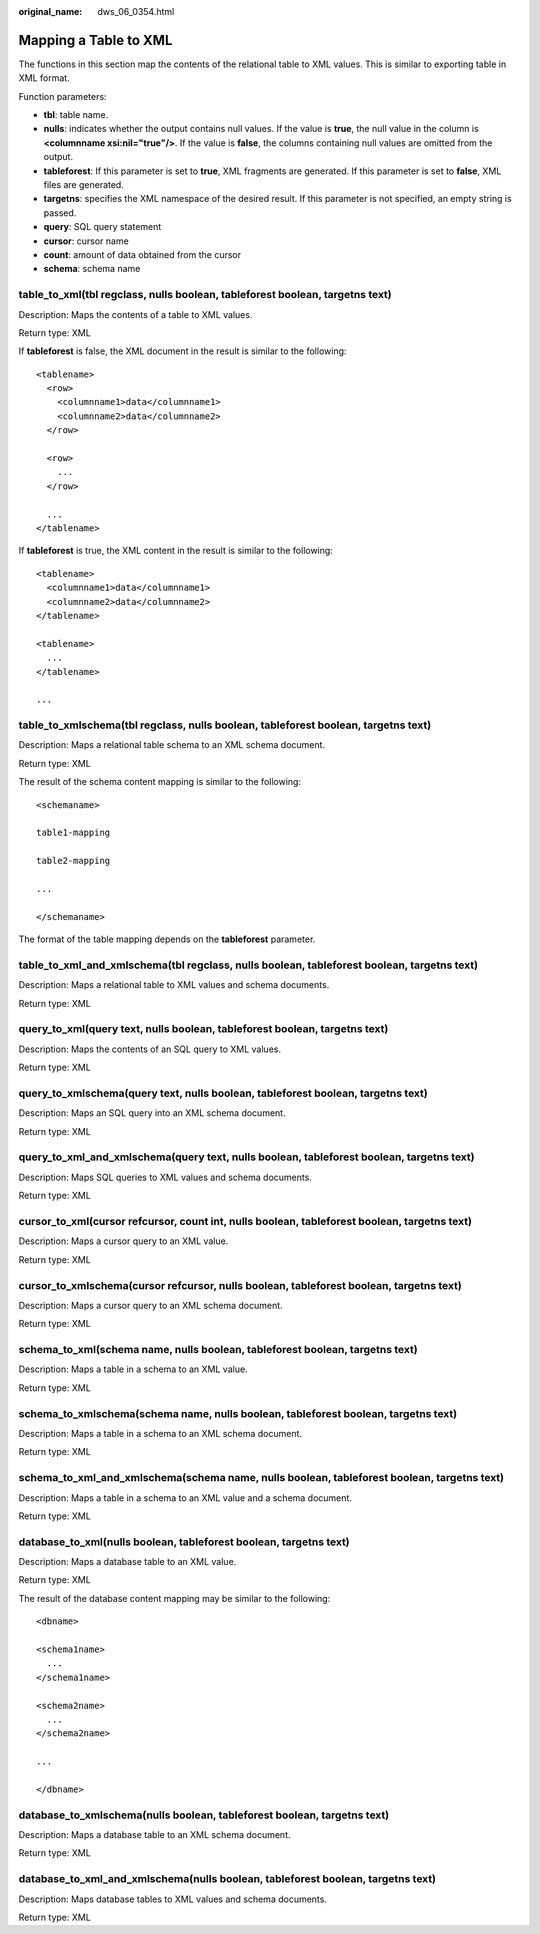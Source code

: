:original_name: dws_06_0354.html

.. _dws_06_0354:

Mapping a Table to XML
======================

The functions in this section map the contents of the relational table to XML values. This is similar to exporting table in XML format.

Function parameters:

-  **tbl**: table name.
-  **nulls**: indicates whether the output contains null values. If the value is **true**, the null value in the column is **<columnname xsi:nil="true"/>**. If the value is **false**, the columns containing null values are omitted from the output.
-  **tableforest**: If this parameter is set to **true**, XML fragments are generated. If this parameter is set to **false**, XML files are generated.
-  **targetns**: specifies the XML namespace of the desired result. If this parameter is not specified, an empty string is passed.
-  **query**: SQL query statement
-  **cursor**: cursor name
-  **count**: amount of data obtained from the cursor
-  **schema**: schema name

table_to_xml(tbl regclass, nulls boolean, tableforest boolean, targetns text)
-----------------------------------------------------------------------------

Description: Maps the contents of a table to XML values.

Return type: XML

If **tableforest** is false, the XML document in the result is similar to the following:

::

   <tablename>
     <row>
       <columnname1>data</columnname1>
       <columnname2>data</columnname2>
     </row>

     <row>
       ...
     </row>

     ...
   </tablename>

If **tableforest** is true, the XML content in the result is similar to the following:

::

   <tablename>
     <columnname1>data</columnname1>
     <columnname2>data</columnname2>
   </tablename>

   <tablename>
     ...
   </tablename>

   ...

table_to_xmlschema(tbl regclass, nulls boolean, tableforest boolean, targetns text)
-----------------------------------------------------------------------------------

Description: Maps a relational table schema to an XML schema document.

Return type: XML

The result of the schema content mapping is similar to the following:

::

   <schemaname>

   table1-mapping

   table2-mapping

   ...

   </schemaname>

The format of the table mapping depends on the **tableforest** parameter.

table_to_xml_and_xmlschema(tbl regclass, nulls boolean, tableforest boolean, targetns text)
-------------------------------------------------------------------------------------------

Description: Maps a relational table to XML values and schema documents.

Return type: XML

query_to_xml(query text, nulls boolean, tableforest boolean, targetns text)
---------------------------------------------------------------------------

Description: Maps the contents of an SQL query to XML values.

Return type: XML

query_to_xmlschema(query text, nulls boolean, tableforest boolean, targetns text)
---------------------------------------------------------------------------------

Description: Maps an SQL query into an XML schema document.

Return type: XML

query_to_xml_and_xmlschema(query text, nulls boolean, tableforest boolean, targetns text)
-----------------------------------------------------------------------------------------

Description: Maps SQL queries to XML values and schema documents.

Return type: XML

cursor_to_xml(cursor refcursor, count int, nulls boolean, tableforest boolean, targetns text)
---------------------------------------------------------------------------------------------

Description: Maps a cursor query to an XML value.

Return type: XML

cursor_to_xmlschema(cursor refcursor, nulls boolean, tableforest boolean, targetns text)
----------------------------------------------------------------------------------------

Description: Maps a cursor query to an XML schema document.

Return type: XML

schema_to_xml(schema name, nulls boolean, tableforest boolean, targetns text)
-----------------------------------------------------------------------------

Description: Maps a table in a schema to an XML value.

Return type: XML

schema_to_xmlschema(schema name, nulls boolean, tableforest boolean, targetns text)
-----------------------------------------------------------------------------------

Description: Maps a table in a schema to an XML schema document.

Return type: XML

schema_to_xml_and_xmlschema(schema name, nulls boolean, tableforest boolean, targetns text)
-------------------------------------------------------------------------------------------

Description: Maps a table in a schema to an XML value and a schema document.

Return type: XML

database_to_xml(nulls boolean, tableforest boolean, targetns text)
------------------------------------------------------------------

Description: Maps a database table to an XML value.

Return type: XML

The result of the database content mapping may be similar to the following:

::

   <dbname>

   <schema1name>
     ...
   </schema1name>

   <schema2name>
     ...
   </schema2name>

   ...

   </dbname>

database_to_xmlschema(nulls boolean, tableforest boolean, targetns text)
------------------------------------------------------------------------

Description: Maps a database table to an XML schema document.

Return type: XML

database_to_xml_and_xmlschema(nulls boolean, tableforest boolean, targetns text)
--------------------------------------------------------------------------------

Description: Maps database tables to XML values and schema documents.

Return type: XML
